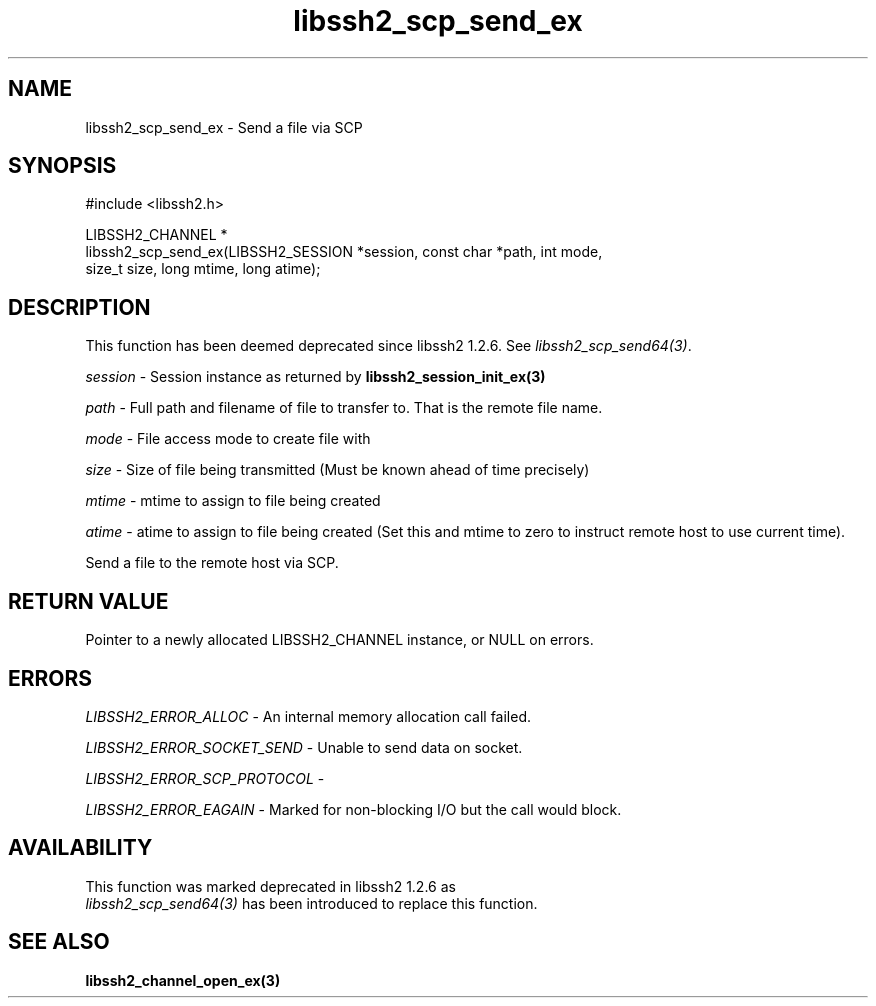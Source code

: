 .\" $Id: libssh2_scp_send_ex.3,v 1.3 2009/03/17 10:34:27 bagder Exp $
.\"
.TH libssh2_scp_send_ex 3 "1 Jun 2007" "libssh2 0.15" "libssh2 manual"
.SH NAME
libssh2_scp_send_ex - Send a file via SCP
.SH SYNOPSIS
.nf
#include <libssh2.h>

LIBSSH2_CHANNEL *
libssh2_scp_send_ex(LIBSSH2_SESSION *session, const char *path, int mode,
                    size_t size, long mtime, long atime);
.SH DESCRIPTION
This function has been deemed deprecated since libssh2 1.2.6. See
\fIlibssh2_scp_send64(3)\fP.

\fIsession\fP - Session instance as returned by 
.BR libssh2_session_init_ex(3)

\fIpath\fP - Full path and filename of file to transfer to. That is the remote
file name.

\fImode\fP - File access mode to create file with

\fIsize\fP - Size of file being transmitted (Must be known 
ahead of time precisely)

\fImtime\fP - mtime to assign to file being created

\fIatime\fP - atime to assign to file being created (Set this and 
mtime to zero to instruct remote host to use current time).

Send a file to the remote host via SCP.
.SH RETURN VALUE
Pointer to a newly allocated LIBSSH2_CHANNEL instance, or NULL on errors.

.SH ERRORS
\fILIBSSH2_ERROR_ALLOC\fP -  An internal memory allocation call failed.

\fILIBSSH2_ERROR_SOCKET_SEND\fP - Unable to send data on socket.

\fILIBSSH2_ERROR_SCP_PROTOCOL\fP - 

\fILIBSSH2_ERROR_EAGAIN\fP - Marked for non-blocking I/O but the call would
block.
.SH AVAILABILITY
This function was marked deprecated in libssh2 1.2.6 as
 \fIlibssh2_scp_send64(3)\fP has been introduced to replace this function.
.SH SEE ALSO
.BR libssh2_channel_open_ex(3)
